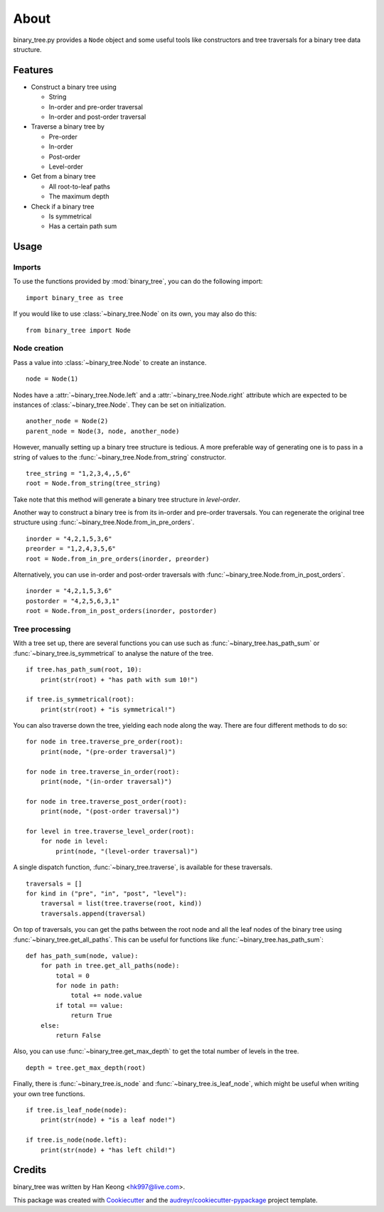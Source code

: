 *****
About
*****

binary_tree.py provides a ``Node`` object and some useful tools like constructors and tree traversals for a binary tree data structure.


========
Features
========

* Construct a binary tree using 

  * String
  * In-order and pre-order traversal
  * In-order and post-order traversal

* Traverse a binary tree by 
    
  * Pre-order
  * In-order
  * Post-order
  * Level-order

* Get from a binary tree

  * All root-to-leaf paths
  * The maximum depth

* Check if a binary tree
   
  * Is symmetrical
  * Has a certain path sum


=====
Usage
=====

-------
Imports
-------

To use the functions provided by :mod:`binary_tree`, you can do the following import::

    import binary_tree as tree


If you would like to use :class:`~binary_tree.Node` on its own, you may also do this::
    
    from binary_tree import Node

-------------
Node creation
-------------

Pass a value into :class:`~binary_tree.Node` to create an instance. ::
    
    node = Node(1)

Nodes have a :attr:`~binary_tree.Node.left` and a :attr:`~binary_tree.Node.right` attribute which are expected to be instances of :class:`~binary_tree.Node`. They can be set on initialization. ::

    another_node = Node(2)
    parent_node = Node(3, node, another_node)

However, manually setting up a binary tree structure is tedious. A more preferable way of generating one is to pass in a string of values to the :func:`~binary_tree.Node.from_string` constructor. ::

    tree_string = "1,2,3,4,,5,6"
    root = Node.from_string(tree_string)

Take note that this method will generate a binary tree structure in `level-order`.

Another way to construct a binary tree is from its in-order and pre-order traversals. You can regenerate the original tree structure using :func:`~binary_tree.Node.from_in_pre_orders`. ::

    inorder = "4,2,1,5,3,6"
    preorder = "1,2,4,3,5,6"
    root = Node.from_in_pre_orders(inorder, preorder)

Alternatively, you can use in-order and post-order traversals with :func:`~binary_tree.Node.from_in_post_orders`. ::

    inorder = "4,2,1,5,3,6"
    postorder = "4,2,5,6,3,1"
    root = Node.from_in_post_orders(inorder, postorder)

---------------
Tree processing
---------------

With a tree set up, there are several functions you can use such as :func:`~binary_tree.has_path_sum` or :func:`~binary_tree.is_symmetrical` to analyse the nature of the tree. ::

    if tree.has_path_sum(root, 10):
        print(str(root) + "has path with sum 10!")

    if tree.is_symmetrical(root):
        print(str(root) + "is symmetrical!")

You can also traverse down the tree, yielding each node along the way. There are four different methods to do so::

    for node in tree.traverse_pre_order(root):
        print(node, "(pre-order traversal)")

    for node in tree.traverse_in_order(root):
        print(node, "(in-order traversal)")

    for node in tree.traverse_post_order(root):
        print(node, "(post-order traversal)")

    for level in tree.traverse_level_order(root):
        for node in level:
            print(node, "(level-order traversal)")

A single dispatch function, :func:`~binary_tree.traverse`, is available for these traversals. ::
    
    traversals = []
    for kind in ("pre", "in", "post", "level"):
        traversal = list(tree.traverse(root, kind))
        traversals.append(traversal)

On top of traversals, you can get the paths between the root node and all the leaf nodes of the binary tree using :func:`~binary_tree.get_all_paths`. This can be useful for functions like :func:`~binary_tree.has_path_sum`::
    
    def has_path_sum(node, value):
        for path in tree.get_all_paths(node):
            total = 0
            for node in path:
                total += node.value
            if total == value:
                return True
        else:
            return False

Also, you can use :func:`~binary_tree.get_max_depth` to get the total number of levels in the tree. ::
    
    depth = tree.get_max_depth(root)

Finally, there is :func:`~binary_tree.is_node` and :func:`~binary_tree.is_leaf_node`, which might be useful when writing your own tree functions. ::

    if tree.is_leaf_node(node):
        print(str(node) + "is a leaf node!")

    if tree.is_node(node.left):
        print(str(node) + "has left child!")


=======
Credits
=======

binary_tree was written by Han Keong <hk997@live.com>.

This package was created with Cookiecutter_ and the `audreyr/cookiecutter-pypackage`_ project template.

.. _Cookiecutter: https://github.com/audreyr/cookiecutter
.. _`audreyr/cookiecutter-pypackage`: https://github.com/audreyr/cookiecutter-pypackage
